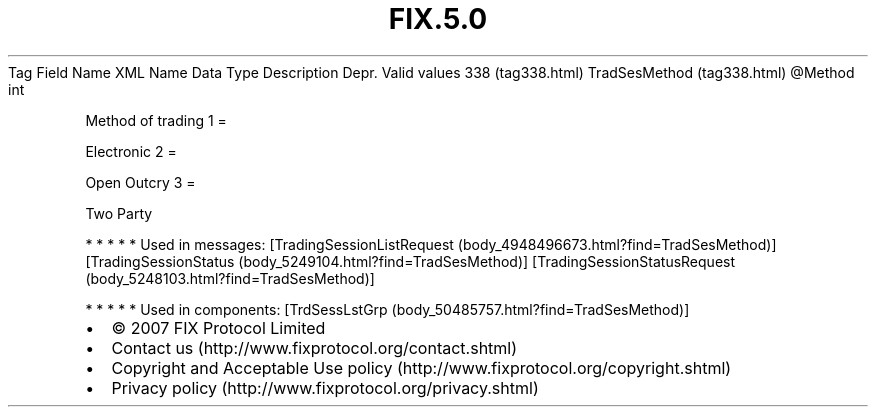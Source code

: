 .TH FIX.5.0 "" "" "Tag #338"
Tag
Field Name
XML Name
Data Type
Description
Depr.
Valid values
338 (tag338.html)
TradSesMethod (tag338.html)
\@Method
int
.PP
Method of trading
1
=
.PP
Electronic
2
=
.PP
Open Outcry
3
=
.PP
Two Party
.PP
   *   *   *   *   *
Used in messages:
[TradingSessionListRequest (body_4948496673.html?find=TradSesMethod)]
[TradingSessionStatus (body_5249104.html?find=TradSesMethod)]
[TradingSessionStatusRequest (body_5248103.html?find=TradSesMethod)]
.PP
   *   *   *   *   *
Used in components:
[TrdSessLstGrp (body_50485757.html?find=TradSesMethod)]

.PD 0
.P
.PD

.PP
.PP
.IP \[bu] 2
© 2007 FIX Protocol Limited
.IP \[bu] 2
Contact us (http://www.fixprotocol.org/contact.shtml)
.IP \[bu] 2
Copyright and Acceptable Use policy (http://www.fixprotocol.org/copyright.shtml)
.IP \[bu] 2
Privacy policy (http://www.fixprotocol.org/privacy.shtml)
